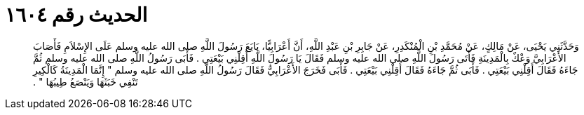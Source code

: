 
= الحديث رقم ١٦٠٤

[quote.hadith]
وَحَدَّثَنِي يَحْيَى، عَنْ مَالِكٍ، عَنْ مُحَمَّدِ بْنِ الْمُنْكَدِرِ، عَنْ جَابِرِ بْنِ عَبْدِ اللَّهِ، أَنَّ أَعْرَابِيًّا، بَايَعَ رَسُولَ اللَّهِ صلى الله عليه وسلم عَلَى الإِسْلاَمِ فَأَصَابَ الأَعْرَابِيَّ وَعْكٌ بِالْمَدِينَةِ فَأَتَى رَسُولَ اللَّهِ صلى الله عليه وسلم فَقَالَ يَا رَسُولَ اللَّهِ أَقِلْنِي بَيْعَتِي ‏.‏ فَأَبَى رَسُولُ اللَّهِ صلى الله عليه وسلم ثُمَّ جَاءَهُ فَقَالَ أَقِلْنِي بَيْعَتِي ‏.‏ فَأَبَى ثُمَّ جَاءَهُ فَقَالَ أَقِلْنِي بَيْعَتِي ‏.‏ فَأَبَى فَخَرَجَ الأَعْرَابِيُّ فَقَالَ رَسُولُ اللَّهِ صلى الله عليه وسلم ‏"‏ إِنَّمَا الْمَدِينَةُ كَالْكِيرِ تَنْفِي خَبَثَهَا وَيَنْصَعُ طِيبُهَا ‏"‏ ‏.‏